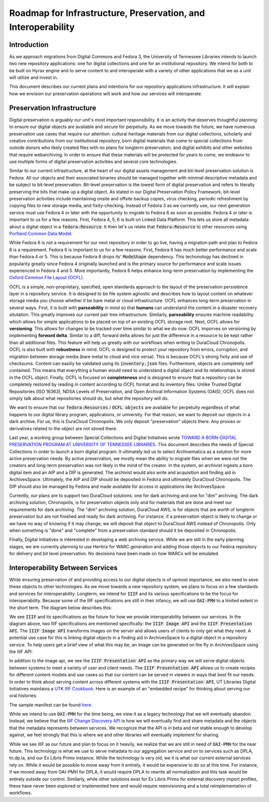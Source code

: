 Roadmap for Infrastructure, Preservation, and Interoperability
==============================================================

Introduction
------------

As we approach migrations from Digital Commons and Fedora 3, the University of Tennessee Libraries intends to launch
two new repository applications: one for digital collections and one for an institutional repository. We intend for
both to be built on Hyrax engine and to serve content to and interoperate with a variety of other applications that we
as a unit will utilize and invest in.

.. image:: ../images/overall_overview.png

This document describes our current plans and intentions for our repository applications infrastructure. It will explain
how we envision our preservation operations will work and how our services will interoperate.

Preservation Infrastructure
---------------------------

Digital preservation is arguably our unit's most important responsibility. It is an activity that deserves thoughtful
planning to ensure our digital objects are available and secure for perpetuity. As we move towards the future, we have
numerous preservation use cases that require our attention:  cultural heritage materials from our digital collections,
scholarly and creative contributions from our institutional repository, born digital materials that come to special
collections from outside donors who likely created files with no plans for longterm preservation, and digital exhibits and
other websites that require webarchiving.  In order to ensure that these materials will be protected for years to come,
we endeavor to use multiple forms of digital preservation activities and several core technologies.

.. image:: ../images/preservation_overview.png

Similar to our current infrastructure, at the heart of our digital assets management and bit-level preservation solution
is Fedora. All our objects and their associated binaries should be managed together with minimal descriptive metadata
and be subject to bit-level preservation. Bit-level preservation is the lowest form of digital preservation and refers
to literally preserving the bits that make up a digital object. As stated in our Digital Preservation Policy Framework,
bit-level preservation activities include maintaining onsite and offsite backup copies, virus checking, periodic
refreshment by copying files to new storage media, and fixity-checking. Instead of Fedora 3 as we currently use, our
next generation service must use Fedora 4 or later with the opportunity to migrate to Fedora 6 as soon as possible.
Fedora 4 or later is important to us for a few reasons.  First, Fedora 4, 5, 6 is built on Linked Data Platform.  This lets us
store all metadata about a digital object in a :code:`fedora:Resource`. It then let's us relate that
:code:`fedora:Resource` to other resources using `Portland Common Data Model <https://github.com/duraspace/pcdm/wiki>`_.

While Fedora 6 is not a requirement for our next repository in order to go live, having a migration path and plan to
Fedora 6 is a requirement.  Fedora 6 is important to us for a few reasons. First, Fedora 6 has much better performance
and scale than Fedora 4 or 5.  This is because Fedora 6 drops its' :code:`ModeShape` dependency.  This techonology has
declined in popularity greatly since Fedora 4 originally launched and is the primary source for performance and scale
issues experienced in Fedora 4 and 5. More importantly, Fedora 6 helps enhance long-term preservation by implementing the
`Oxford Common File Layout (OCFL) <https://ocfl.io/1.0/spec/>`_.

OCFL is a simple, non-proprietary, specified, open standards approach to the layout of the preservation persistence
layer in a repository service. It is designed to be file system agnostic and describes how to layout content on whatever
storage media you choose whether it be bare metal or cloud infrastructure. OCFL enhances long-term preservation in
several ways. First, it is built with **parseability** in mind so that **humans** can understand the content in a disaster
recovery situtation.  This greatly improves our current pair tree infrastructure. Similarly, **parseability** ensures
machine readability which allows for simple applications to be placed on top of an existing OCFL storage root. Next,
OCFL allows for **versioning**. This allows for changes to be tracked over time similar to what we do now. OCFL imporves
on versioning by implementing **forward delta**.  Similar to a diff, forward delta allows for just the difference in a
resource to be kept rather than all additional files.  This feature will help us greatly with our workflows when writing
to DuraCloud Chronopolis. OCFL is also built with **robustness** in mind.  OCFL is designed to protect your repository
from errors, corruption, and migration between storage media (bare metal to cloud and vice versa). This is because OCFL's
strong fixity and use of checksums.  Content can easiliy be validated using its :code:`inventory.json` files. Furthermore,
objects are completely self contained.  This means that everything a human would need to understand a digital object and
its relationships is stored in the OCFL object. Finally, OCFL is focused on **completeness** and is designed to ensure
that a repository can be completely restored by reading in content according to OCFL format and its inventory files.
Unlike Trusted Digital Repositories (ISO 16363), NDSA Levels of Preservation, and Open Archival Information Systems
(OAIS), OCFL does not simply talk about what repositories should do, but what the repository will do.

We want to ensure that our :code:`fedora:Resources` / :code:`OCFL objects` are available for perpetuity regardless of
what happens to our digital library program, applications, or university.  For that reason, we want to deposit our objects
in a dark archive.  For us, this is DuraCloud Chronopolis.  We only deposit "preservation" objects there.  Any proxies or
derivatives related to the object are not stored there.

Last year, a working group between Special Collections and Digital Initiatives wrote
`TOWARD A BORN-DIGITAL PRESERVATION PROGRAM AT UNIVERSITY OF TENNESSEE LIBRARIES <https://docs.google.com/document/d/1AifVR1aF8V6gC6CCA7yWcZHTZOvQv8cOotX1oHd-K-I/edit#heading=h.j8c5tbonpgjs>`_.
This document describes the needs of Special Collections in order to launch a born digital program.  It ultimately led
us to select Archivematica as a solution for more active preservation needs.  By active preservation, we mostly mean the
ability to migrate files when we were not the creators and long-term preservation was not likely in the mind of the
creator.  In the system, an archivist ingests a born digital item and an AIP and a DIP is generated.  The archivist
would also write and acquisition and finding aid in ArchivesSpace. Ultimately, the AIP and DIP should be deposited in
Fedora and ultimately DuraCloud Chronopolis. The DIP should also be managed by Fedora and made available for access in
applications like ArchivesSpace.

Currently, our plans are to support two DuraCloud solutions:  one for dark archiving and one for "dim" archiving.
The dark archiving solution, Chronopolis, is for preservation objects only and for materials that are done and meet our
requirements for dark archiving.  The "dim" archiving solution, DuraCloud AWS, is for objects that are worth of longterm preservation
but are not finished and ready for dark archiving.  For instance, if a preservation object is likely to change or we have
no way of knowing if it may change, we will deposit that object to DuraCloud AWS instead of Chronopolis.  Only when
something is "done" and "complete" from a preservation standard should it be deposited
in Chronopolis.

Finally, Digital Initiatives is interested in developing a web archiving service.  While we are still in the early
planning stages, we are currently planning to use Heritrix for WARC generation and adding those objects to our Fedora
repository for delivery and bit level preservation.  No decisions have been made on how WARCs will be emulated.

Interoperability Between Services
---------------------------------

While ensuring preservation of and providing access to our digital objects is of upmost importance, we also need to
seve these objects to other technologies. As we move towards a new repository system, we plans to focus on a few
standards and services for interoperability. Longterm, we intend for :code:`IIIF` and its various specifications to be
the focus for interoperability. Because some of the IIIF specifications are still in their infancy, we will use :code:`OAI-PMH`
to a limited extent in the short term.  The diagram below describes this:

.. image:: ../images/interoperability_overview.png

We see :code:`IIIF` and its specifications as the future for how we provide interoperability between our services. In
the diagram above, two IIIF specifications are mentioned specifically: the :code:`IIIF Image API` and the
:code:`IIIF Presentation API`. The :code:`IIIF Image API` transforms images on the server and allows users of clients to
only get what they need.  A potential use case for this is linking digital objects in a finding aid in ArchivesSpace to
a digital object in a repository service.  To help users get a brief view of what this may be, an image can be generated
on the fly in ArchivesSpace using the IIIF API:

.. image:: ../images/iiif_image_api_archivespace.png

In addition to the image api, we see the :code:`IIIF Presentation API` as the primary way we will serve digital objects
between systems to meet a variety of user and client needs. The :code:`IIIF Presentation API` allows us to create recipes
for different content models and use cases so that our content can be served in viewers in ways that best fit our needs.
In order to think about serving content across different systems with the :code:`IIIF Presentation API`, UT Libraries
Digital Initiatives maintains a `UTK IIIF Cookbook <https://utk-iiif-cookbook.readthedocs.io/en/latest/>`_. Here is an
example of an "embedded recipe" for thinking about serving our oral histories:

.. raw:: html

    <iframe src="https://uv-v3.netlify.app/uv/uv.html#?manifest=https://raw.githubusercontent.com/utkdigitalinitiatives/utk_iiif_recipes/main/raw_manifests/rfta_video.json&c=undefined&m=0&s=0&cv=0&rid=undefined" width="560" height="420" allowfullscreen frameborder="0"></iframe>

The sample manifest can be found `here <https://raw.githubusercontent.com/utkdigitalinitiatives/utk_iiif_recipes/main/raw_manifests/rfta_video.json>`_.

While we intend to use :code:`OAI-PMH` for the time being, we view it as a legacy technology that we will eventually
abandon. Instead, we believe that the `IIIF Change Discovery API <https://iiif.io/api/discovery/0.3/>`_ is how we will
eventually find and share metadata and the objects that the metadata represents between services. We recognize that the
API is in beta and not stable enough to develop against, we feel strongly that this is where we and other libraries will
eventually implement for sharing.

While we see IIIF as our future and plan to focus on it heavily, we realize that we are still in
need of :code:`OAI-PMH` for the near future. This technology is what we use to serve metadata to our aggregation service
and on to services such as DPLA, tn.dp.la, and our Ex Libris Primo instance.  While the technology is very old, we
it is what our current external services rely on.  While it would be possible to move away from it entirely, it would be
expensive to do so at this time. For instance, if we moved away from OAI-PMH for DPLA, it would require DPLA to rewrite
all normalization and this task would be entirely outside our control.  Similarly, while other solutions exist for Ex
Libris Primo for external discovery import profiles, these have never been explored or implemented here and would require
reenvisioning and a total reimplementation of workflows.
